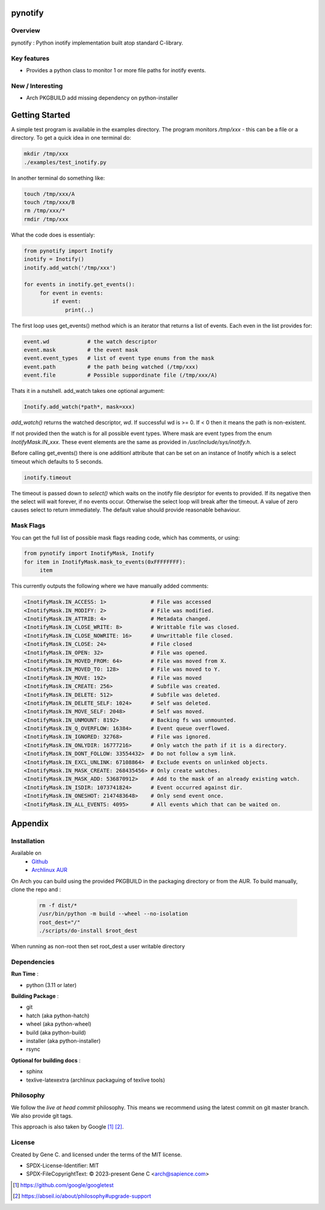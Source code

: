 .. SPDX-License-Identifier: MIT

########
pynotify
########

Overview
========

pynotify : Python inotify implementation built atop standard C-library.

Key features
============

* Provides a python class to monitor 1 or more file paths for inotify events.

New / Interesting
==================

* Arch PKGBUILD add missing dependency on python-installer

###############
Getting Started
###############

A simple test program is available in the examples directory. The program
monitors */tmp/xxx* - this can be a file or a directory.  To get a quick idea
in one terminal do:

.. code-block:: bash

   mkdir /tmp/xxx
   ./examples/test_inotify.py

In another terminal do something like:

.. code-block:: bash

    touch /tmp/xxx/A
    touch /tmp/xxx/B
    rm /tmp/xxx/*
    rmdir /tmp/xxx


What the code does is essentialy:

.. code-block:: bash

   from pynotify import Inotify
   inotify = Inotify()
   inotify.add_watch('/tmp/xxx')

   for events in inotify.get_events():
        for event in events:
            if event:
                print(..)


The first loop uses get_events() method which is an iterator that returns a list of events.
Each even in the list provides for:

.. code-block:: bash

    event.wd            # the watch descriptor
    event.mask          # the event mask
    event.event_types   # list of event type enums from the mask
    event.path          # the path being watched (/tmp/xxx)
    event.file          # Possible suppordinate file (/tmp/xxx/A)

Thats it in a nutshell. add_watch takes one optional argument:

.. code-block:: bash

    Inotify.add_watch(*path*, mask=xxx)

*add_watch()* returns the watched descriptor, *wd*. If successful wd is >= 0.
If < 0 then it means the path is non-existent.

If not provided then the watch is for all possible event types.
Where mask are event types from the enum *InotifyMask.IN_xxx*. These event elements are the same 
as provided in */usr/include/sys/inotify.h*.

Before calling get_events() there is one additionl attribute that can be set on an instance
of Inotify which is a select timeout which defaults to 5 seconds.

.. code-block:: bash

    inotify.timeout

The timeout is passed down to *select()* which waits on the inotify file desriptor for events to provided.
If its negative then the select will wait forever, if no events occur.
Otherwise the select loop will break after the timeout. A value of zero causes select to return
immediately. The default value should provide reasonable behaviour.

Mask Flags
==========

You can get the full list of possible mask flags reading code, which has comments, or using:

.. code-block:: python

   from pynotify import InotifyMask, Inotify
   for item in InotifyMask.mask_to_events(0xFFFFFFFF):
        item

This currently outputs the following where we have manually added comments:

.. code::

    <InotifyMask.IN_ACCESS: 1>              # File was accessed
    <InotifyMask.IN_MODIFY: 2>              # File was modified.
    <InotifyMask.IN_ATTRIB: 4>              # Metadata changed.
    <InotifyMask.IN_CLOSE_WRITE: 8>         # Writtable file was closed.
    <InotifyMask.IN_CLOSE_NOWRITE: 16>      # Unwrittable file closed.
    <InotifyMask.IN_CLOSE: 24>              # File closed
    <InotifyMask.IN_OPEN: 32>               # File was opened.
    <InotifyMask.IN_MOVED_FROM: 64>         # File was moved from X.
    <InotifyMask.IN_MOVED_TO: 128>          # File was moved to Y.
    <InotifyMask.IN_MOVE: 192>              # File was moved
    <InotifyMask.IN_CREATE: 256>            # Subfile was created.
    <InotifyMask.IN_DELETE: 512>            # Subfile was deleted.
    <InotifyMask.IN_DELETE_SELF: 1024>      # Self was deleted.
    <InotifyMask.IN_MOVE_SELF: 2048>        # Self was moved.
    <InotifyMask.IN_UNMOUNT: 8192>          # Backing fs was unmounted.
    <InotifyMask.IN_Q_OVERFLOW: 16384>      # Event queue overflowed.
    <InotifyMask.IN_IGNORED: 32768>         # File was ignored.
    <InotifyMask.IN_ONLYDIR: 16777216>      # Only watch the path if it is a directory.
    <InotifyMask.IN_DONT_FOLLOW: 33554432>  # Do not follow a sym link.
    <InotifyMask.IN_EXCL_UNLINK: 67108864>  # Exclude events on unlinked objects.
    <InotifyMask.IN_MASK_CREATE: 268435456> # Only create watches.
    <InotifyMask.IN_MASK_ADD: 536870912>    # Add to the mask of an already existing watch.
    <InotifyMask.IN_ISDIR: 1073741824>      # Event occurred against dir.
    <InotifyMask.IN_ONESHOT: 2147483648>    # Only send event once.
    <InotifyMask.IN_ALL_EVENTS: 4095>       # All events which that can be waited on.


########
Appendix
########

Installation
============

Available on
 * `Github`_
 * `Archlinux AUR`_

On Arch you can build using the provided PKGBUILD in the packaging directory or from the AUR.
To build manually, clone the repo and :

 .. code-block:: bash

        rm -f dist/*
        /usr/bin/python -m build --wheel --no-isolation
        root_dest="/"
        ./scripts/do-install $root_dest

When running as non-root then set root_dest a user writable directory

Dependencies
============

**Run Time** :

* python          (3.11 or later)

**Building Package** :

* git
* hatch           (aka python-hatch)
* wheel           (aka python-wheel)
* build           (aka python-build)
* installer       (aka python-installer)
* rsync

**Optional for building docs** :

* sphinx
* texlive-latexextra  (archlinux packaguing of texlive tools)

Philosophy
==========

We follow the *live at head commit* philosophy. This means we recommend using the
latest commit on git master branch. We also provide git tags. 

This approach is also taken by Google [1]_ [2]_.

License
=======

Created by Gene C. and licensed under the terms of the MIT license.

* SPDX-License-Identifier: MIT
* SPDX-FileCopyrightText: © 2023-present Gene C <arch@sapience.com>


.. _Github: https://github.com/gene-git/pynotify
.. _Archlinux AUR: https://aur.archlinux.org/packages/python-pynotify

.. [1] https://github.com/google/googletest  
.. [2] https://abseil.io/about/philosophy#upgrade-support

